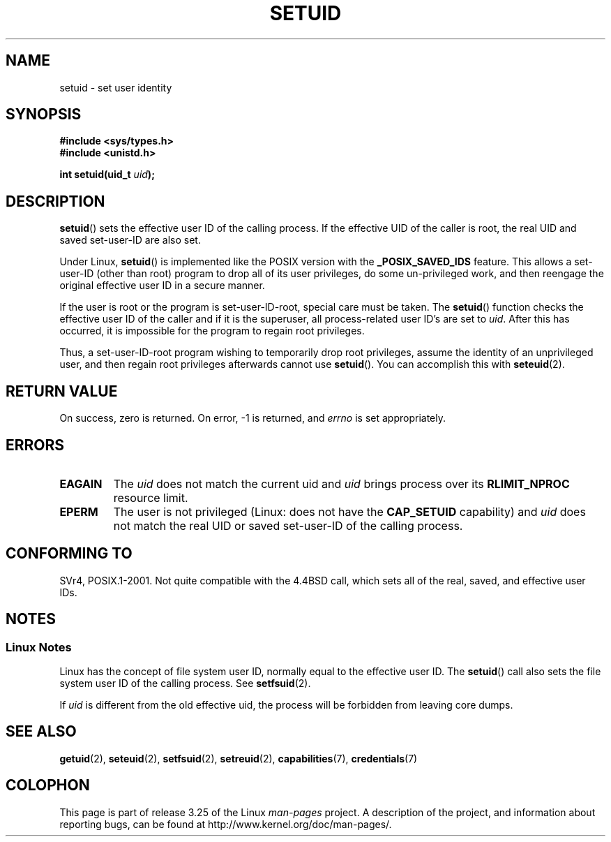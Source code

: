 .\" Copyright (C), 1994, Graeme W. Wilford (Wilf).
.\"
.\" Permission is granted to make and distribute verbatim copies of this
.\" manual provided the copyright notice and this permission notice are
.\" preserved on all copies.
.\"
.\" Permission is granted to copy and distribute modified versions of this
.\" manual under the conditions for verbatim copying, provided that the
.\" entire resulting derived work is distributed under the terms of a
.\" permission notice identical to this one.
.\"
.\" Since the Linux kernel and libraries are constantly changing, this
.\" manual page may be incorrect or out-of-date.  The author(s) assume no
.\" responsibility for errors or omissions, or for damages resulting from
.\" the use of the information contained herein.  The author(s) may not
.\" have taken the same level of care in the production of this manual,
.\" which is licensed free of charge, as they might when working
.\" professionally.
.\"
.\" Formatted or processed versions of this manual, if unaccompanied by
.\" the source, must acknowledge the copyright and authors of this work.
.\"
.\" Fri Jul 29th 12:56:44 BST 1994  Wilf. <G.Wilford@ee.surrey.ac.uk>
.\" Changes inspired by patch from Richard Kettlewell
.\"   <richard@greenend.org.uk>, aeb 970616.
.\" Modified, 27 May 2004, Michael Kerrisk <mtk.manpages@gmail.com>
.\"     Added notes on capability requirements
.TH SETUID 2 2010-02-21 "Linux" "Linux Programmer's Manual"
.SH NAME
setuid \- set user identity
.SH SYNOPSIS
.B #include <sys/types.h>
.br
.B #include <unistd.h>
.sp
.BI "int setuid(uid_t " uid );
.SH DESCRIPTION
.BR setuid ()
sets the effective user ID of the calling process.
If the effective UID of the caller is root,
the real UID and saved set-user-ID are also set.
.PP
Under Linux,
.BR setuid ()
is implemented like the POSIX version with the
.B _POSIX_SAVED_IDS
feature.
This allows a set-user-ID (other than root) program to drop all of its user
privileges, do some un-privileged work, and then reengage the original
effective user ID in a secure manner.
.PP
If the user is root or the program is set-user-ID-root, special care must be
taken.
The
.BR setuid ()
function checks the effective user ID of the caller and if it is
the superuser, all process-related user ID's are set to
.IR uid .
After this has occurred, it is impossible for the program to regain root
privileges.
.PP
Thus, a set-user-ID-root program wishing to temporarily drop root
privileges, assume the identity of an unprivileged user, and then regain
root privileges afterwards cannot use
.BR setuid ().
You can accomplish this with
.BR seteuid (2).
.SH "RETURN VALUE"
On success, zero is returned.
On error, \-1 is returned, and
.I errno
is set appropriately.
.SH ERRORS
.TP
.B EAGAIN
The
.I uid
does not match the current uid and
.I uid
brings process over its
.B RLIMIT_NPROC
resource limit.
.TP
.B EPERM
The user is not privileged (Linux: does not have the
.B CAP_SETUID
capability) and
.I uid
does not match the real UID or saved set-user-ID of the calling process.
.SH "CONFORMING TO"
SVr4, POSIX.1-2001.
Not quite compatible with the 4.4BSD call, which
sets all of the real, saved, and effective user IDs.
.\" SVr4 documents an additional EINVAL error condition.
.SH NOTES
.SS Linux Notes
Linux has the concept of file system user ID, normally equal to the
effective user ID.
The
.BR setuid ()
call also sets the file system user ID of the calling process.
See
.BR setfsuid (2).
.PP
If
.I uid
is different from the old effective uid, the process will
be forbidden from leaving core dumps.
.SH "SEE ALSO"
.BR getuid (2),
.BR seteuid (2),
.BR setfsuid (2),
.BR setreuid (2),
.BR capabilities (7),
.BR credentials (7)
.SH COLOPHON
This page is part of release 3.25 of the Linux
.I man-pages
project.
A description of the project,
and information about reporting bugs,
can be found at
http://www.kernel.org/doc/man-pages/.
